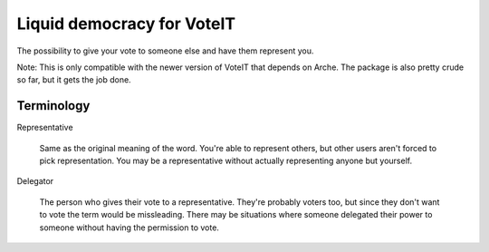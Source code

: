 Liquid democracy for VoteIT
===========================

.. image:: https://travis-ci.org/VoteIT/voteit.liquid.png?branch=master
    :target: https://travis-ci.org/VoteIT/voteit.liquid

The possibility to give your vote to someone else and have them represent you.

Note: This is only compatible with the newer version of VoteIT that depends on Arche.
The package is also pretty crude so far, but it gets the job done.

Terminology
-----------

Representative

  Same as the original meaning of the word. You're able to represent others,
  but other users aren't forced to pick representation. You may be a representative
  without actually representing anyone but yourself.

Delegator

  The person who gives their vote to a representative. They're probably voters too,
  but since they don't want to vote the term would be missleading.
  There may be situations where someone delegated their power to someone without
  having the permission to vote.
